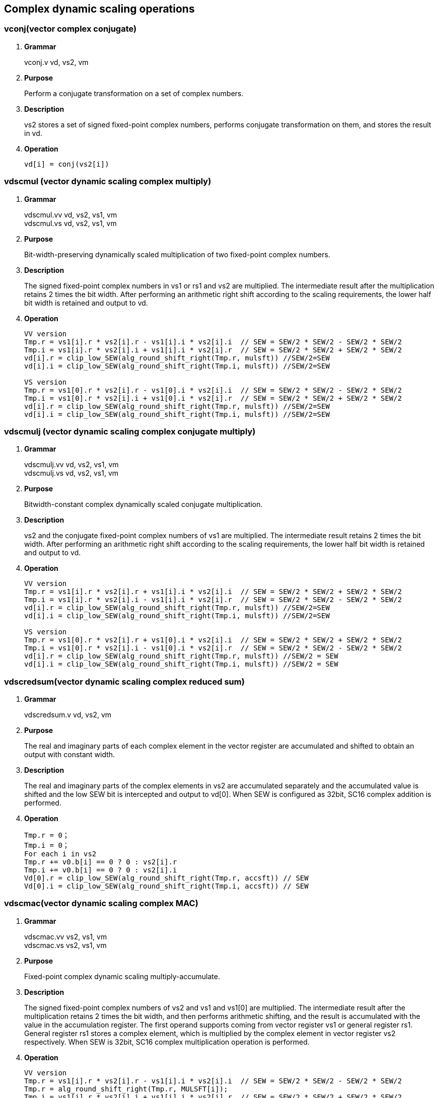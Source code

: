 [[chapter6]]
== Complex dynamic scaling operations

=== vconj(vector complex conjugate)
. *Grammar*
+
vconj.v vd, vs2, vm +

. *Purpose*
+
Perform a conjugate transformation on a set of complex numbers.

. *Description*
+
vs2 stores a set of signed fixed-point complex numbers, performs conjugate transformation on them, and stores the result in vd.

. *Operation*
+
----
vd[i] = conj(vs2[i])
----

=== vdscmul (vector dynamic scaling complex multiply)
. *Grammar*
+
vdscmul.vv vd, vs2, vs1, vm +
vdscmul.vs vd, vs2, vs1, vm +

. *Purpose*
+
Bit-width-preserving dynamically scaled multiplication of two fixed-point complex numbers.

. *Description*
+
The signed fixed-point complex numbers in vs1 or rs1 and vs2 are multiplied. The intermediate result after the multiplication retains 2 times the bit width. After performing an arithmetic right shift according to the scaling requirements, the lower half bit width is retained and output to vd.

. *Operation*
+
----
VV version
Tmp.r = vs1[i].r * vs2[i].r - vs1[i].i * vs2[i].i  // SEW = SEW/2 * SEW/2 - SEW/2 * SEW/2
Tmp.i = vs1[i].r * vs2[i].i + vs1[i].i * vs2[i].r  // SEW = SEW/2 * SEW/2 + SEW/2 * SEW/2
vd[i].r = clip_low_SEW(alg_round_shift_right(Tmp.r, mulsft)) //SEW/2=SEW
vd[i].i = clip_low_SEW(alg_round_shift_right(Tmp.i, mulsft)) //SEW/2=SEW

VS version
Tmp.r = vs1[0].r * vs2[i].r - vs1[0].i * vs2[i].i  // SEW = SEW/2 * SEW/2 - SEW/2 * SEW/2
Tmp.i = vs1[0].r * vs2[i].i + vs1[0].i * vs2[i].r  // SEW = SEW/2 * SEW/2 + SEW/2 * SEW/2
vd[i].r = clip_low_SEW(alg_round_shift_right(Tmp.r, mulsft)) //SEW/2=SEW
vd[i].i = clip_low_SEW(alg_round_shift_right(Tmp.i, mulsft)) //SEW/2=SEW
----

=== vdscmulj (vector dynamic scaling complex conjugate multiply)
. *Grammar*
+
vdscmulj.vv vd, vs2, vs1, vm +
vdscmulj.vs vd, vs2, vs1, vm +

. *Purpose*
+
Bitwidth-constant complex dynamically scaled conjugate multiplication.

. *Description*
+
vs2 and the conjugate fixed-point complex numbers of vs1 are multiplied. The intermediate result retains 2 times the bit width. After performing an arithmetic right shift according to the scaling requirements, the lower half bit width is retained and output to vd.

. *Operation*
+
----
VV version
Tmp.r = vs1[i].r * vs2[i].r + vs1[i].i * vs2[i].i  // SEW = SEW/2 * SEW/2 + SEW/2 * SEW/2
Tmp.i = vs1[i].r * vs2[i].i - vs1[i].i * vs2[i].r  // SEW = SEW/2 * SEW/2 - SEW/2 * SEW/2
vd[i].r = clip_low_SEW(alg_round_shift_right(Tmp.r, mulsft)) //SEW/2=SEW
vd[i].i = clip_low_SEW(alg_round_shift_right(Tmp.i, mulsft)) //SEW/2=SEW

VS version
Tmp.r = vs1[0].r * vs2[i].r + vs1[0].i * vs2[i].i  // SEW = SEW/2 * SEW/2 + SEW/2 * SEW/2
Tmp.i = vs1[0].r * vs2[i].i - vs1[0].i * vs2[i].r  // SEW = SEW/2 * SEW/2 - SEW/2 * SEW/2
vd[i].r = clip_low_SEW(alg_round_shift_right(Tmp.r, mulsft)) //SEW/2 = SEW
vd[i].i = clip_low_SEW(alg_round_shift_right(Tmp.i, mulsft)) //SEW/2 = SEW
----

=== vdscredsum(vector dynamic scaling complex reduced sum)
. *Grammar*
+
vdscredsum.v vd, vs2, vm +

. *Purpose*
+
The real and imaginary parts of each complex element in the vector register are accumulated and shifted to obtain an output with constant width.

. *Description*
+
The real and imaginary parts of the complex elements in vs2 are accumulated separately and the accumulated value is shifted and the low SEW bit is intercepted and output to vd[0]. When SEW is configured as 32bit, SC16 complex addition is performed.

. *Operation*
+
----
Tmp.r = 0；
Tmp.i = 0；
For each i in vs2 
Tmp.r += v0.b[i] == 0 ? 0 : vs2[i].r
Tmp.i += v0.b[i] == 0 ? 0 : vs2[i].i
Vd[0].r = clip_low_SEW(alg_round_shift_right(Tmp.r, accsft)) // SEW
Vd[0].i = clip_low_SEW(alg_round_shift_right(Tmp.i, accsft)) // SEW
----

=== vdscmac(vector dynamic scaling complex MAC)
. *Grammar*
+
vdscmac.vv vs2, vs1, vm +
vdscmac.vs vs2, vs1, vm +

. *Purpose*
+
Fixed-point complex dynamic scaling multiply-accumulate.

. *Description*
+
The signed fixed-point complex numbers of vs2 and vs1 and vs1[0] are multiplied. The intermediate result after the multiplication retains 2 times the bit width, and then performs arithmetic shifting, and the result is accumulated with the value in the accumulation register. The first operand supports coming from vector register vs1 or general register rs1. General register rs1 stores a complex element, which is multiplied by the complex element in vector register vs2 respectively. When SEW is 32bit, SC16 complex multiplication operation is performed.

. *Operation*
+
----
VV version
Tmp.r = vs1[i].r * vs2[i].r - vs1[i].i * vs2[i].i  // SEW = SEW/2 * SEW/2 - SEW/2 * SEW/2
Tmp.r = alg_round_shift_right(Tmp.r, MULSFT[i]);
Tmp.i = vs1[i].r * vs2[i].i + vs1[i].i * vs2[i].r  // SEW = SEW/2 * SEW/2 + SEW/2 * SEW/2
Tmp.i = alg_round_shift_right(Tmp.i, MULSFT[i]);
ACCREG[i].r += Tmp.r;
ACCREG[i].i += Tmp.i;

VS version
Tmp.r = vs1[0].r * vs2[i].r - vs1[0].i * vs2[i].i  // SEW = SEW/2 * SEW/2 - SEW/2 * SEW/2
Tmp.r = alg_round_shift_right(Tmp.r, MULSFT[i]);
Tmp.i = vs1[0].r * vs2[i].i + vs1[0].i * vs2[i].r  // SEW = SEW/2 * SEW/2 + SEW/2 * SEW/2
Tmp.i = alg_round_shift_right(Tmp.i, MULSFT[i]);
ACCREG[i].r += Tmp.r;
ACCREG[i].i += Tmp.i;
----

=== vdscmacj(vector dynamic scaling complex conjugate MAC)
. *Grammar*
+
vdscmacj.vv vs2, vs1, vm +
vdscmacj.vs vs2, vs1, vm +

. *Purpose*
+
Fixed-point complex dynamically scaled conjugate multiplication with constant bit width.

. *Description*
+
The conjugate multiplication of vs2 and vs1, vs1[0], the intermediate result after the multiplication retains 2 times the bit width, and then performs an arithmetic right shift, and the result is accumulated with the value in the accumulation register. When SEW is 32bit, SC16 complex multiplication operation is performed.

. *Operation*
+
----
VV version
Tmp.r = vs1[i].r * vs2[i].r + vs1[i].i * vs2[i].i  // SEW = SEW/2 * SEW/2 + SEW/2 * SEW/2
Tmp.r = alg_round_shift_right(Tmp.r, MULSFT[i]);
Tmp.i = vs1[i].r * vs2[i].i - vs1[i].i * vs2[i].r  // SEW = SEW/2 * SEW/2 - SEW/2 * SEW/2
Tmp.i = alg_round_shift_right(Tmp.i, MULSFT[i]);
ACCREG[i].r += Tmp.r;
ACCREG[i].i += Tmp.i;

VS version
Tmp.r = vs1[0].r * vs2[i].r + vs1[0].i * vs2[i].i  // SEW = SEW/2 * SEW/2 + SEW/2 * SEW/2
Tmp.r = alg_round_shift_right(Tmp.r, MULSFT[i]);
Tmp.i = vs1[0].r * vs2[i].i - vs1[0].i * vs2[i].r  // SEW = SEW/2 * SEW/2 - SEW/2 * SEW/2
Tmp.i = alg_round_shift_right(Tmp.i, MULSFT[i]);
ACCREG[i].r += Tmp.r;
ACCREG[i].i += Tmp.i;
----

=== vdscmaco(vector dynamic scaling complex MAC final result output)
. *Grammar*
+
vdscmaco.vv vd, vs2, vs1, vm +
vdscmaco.vs vd, vs2, vs1, vm +

. *Purpose*
+
Dynamic scaling of fixed-point complex numbers with constant bit width multiply and accumulate and output the final accumulation result.

. *Description*
+
The complex numbers of vs2 and vs1 and vs1[0] are multiplied. The intermediate result after the multiplication retains 2 times the bit width, and then performs an arithmetic right shift, and the result is accumulated with the value in the accumulation register. Arithmetically shift the real part and imaginary part of the value in the accumulation register, truncate and output them to vd, and clear the accumulation register. When SEW is 32bit, the complex number of SC16 is output.

. *Operation*
+
----
VV version
Tmp.r = vs1[i].r * vs2[i].r - vs1[i].i * vs2[i].i  // SEW = SEW/2 * SEW/2 - SEW/2 * SEW/2
Tmp.r = alg_round_shift_right(Tmp.r, MULSFT[i]);
Tmp.i = vs1[i].r * vs2[i].i + vs1[i].i * vs2[i].r  // SEW = SEW/2 * SEW/2 + SEW/2 * SEW/2
Tmp.i = alg_round_shift_right(Tmp.i, MULSFT[i]);
ACCREG[i].r += Tmp.r;
ACCREG[i].i += Tmp.i;
vd[i].r = clip_low_SEW(alg_round_shift_right(ACCREG[i].r, accsft)) // SEW
vd[i].i = clip_low_SEW(alg_round_shift_right(ACCREG[i].i, accsft)) // SEW
ACCREG[i] = 0；

VS version
Tmp.r = vs1[0].r * vs2[i].r - vs1[0].i * vs2[i].i  // SEW = SEW/2 * SEW/2 - SEW/2 * SEW/2
Tmp.r = alg_round_shift_right(Tmp.r, MULSFT[i]);
Tmp.i = vs1[0].r * vs2[i].i + vs1[0].i * vs2[i].r  // SEW = SEW/2 * SEW/2 + SEW/2 * SEW/2
Tmp.i = alg_round_shift_right(Tmp.i, MULSFT[i]);
ACCREG[i].r += Tmp.r;
ACCREG[i].i += Tmp.i;
vd[i].r = clip_low_SEW(alg_round_shift_right(ACCREG[i].r, accsft)) // SEW
vd[i].i = clip_low_SEW(alg_round_shift_right(ACCREG[i].i, accsft)) // SEW
ACCREG[i] = 0；
----

=== vdscmacjo(vector dynamic scaling complex conjugate MAC with output)
. *Grammar*
+
vdscmacjo.vv vd, vs2, vs1, vm +
vdscmacjo.vs vd, vs2, vs1, vm +

. *Purpose*
+
Fixed-point complex number dynamic scaling conjugate multiply and accumulate with constant bit width and output the final accumulation result.

. *Description*
+
The complex conjugate of vs1/vs1[0] and vs2 is multiplied. The intermediate result after the multiplication retains 2 times the bit width, and then performs an arithmetic right shift, and the result is accumulated with the value in the accumulation register. Arithmetically shift the real part and imaginary part of the value in the accumulation register, truncate and output them to vd, and clear the accumulation register. When SEW is 32bit, the complex number of SC16 is output.

. *Operation*
+
----
VV version
Tmp.r = vs1[i].r * vs2[i].r + vs1[i].i * vs2[i].i  // SEW = SEW/2 * SEW/2 - SEW/2 * SEW/2
Tmp.r = alg_round_shift_right(Tmp.r, MULSFT[i]);
Tmp.i = vs1[i].r * vs2[i].i - vs1[i].i * vs2[i].r  // SEW = SEW/2 * SEW/2 + SEW/2 * SEW/2
Tmp.i = alg_round_shift_right(Tmp.i, MULSFT[i]);
ACCREG[i].r += Tmp.r;
ACCREG[i].i += Tmp.i;
vd[i].r = clip_low_SEW(alg_round_shift_right(ACCREG[i].r, accsft)) // SEW/2
vd[i].i = clip_low_SEW(alg_round_shift_right(ACCREG[i].i, accsft)) // SEW/2
ACCREG[i] = 0；

VS version
Tmp.r = vs1[0].r * vs2[i].r + vs1[0].i * vs2[i].i  // SEW = SEW/2 * SEW/2 - SEW/2 * SEW/2
Tmp.r = alg_round_shift_right(Tmp.r, MULSFT[i]);
Tmp.i = vs1[0].r * vs2[i].i - vs1[0].i * vs2[i].r  // SEW = SEW/2 * SEW/2 + SEW/2 * SEW/2
Tmp.i = alg_round_shift_right(Tmp.i, MULSFT[i]);
ACCREG[i].r += Tmp.r;
ACCREG[i].i += Tmp.i;
vd[i].r = clip_low_SEW(alg_round_shift_right(ACCREG[i].r, accsft)) // SEW/2
vd[i].i = clip_low_SEW(alg_round_shift_right(ACCREG[i].i, accsft)) // SEW/2
ACCREG[i] = 0；
----

=== vdscmacor(vector dynamic scaling complex MAC with widen output of real part)
. *Grammar*
+
vdscmacor.vv vd, vs2, vs1, vm +
vdscmacor.vs vd, vs2, vs1, vm +

. *Purpose*
+
Dynamically scale complex multiplication and accumulation and output the real part with twice the bit width.

. *Description*
+
The complex numbers of vs2 and vs1 and vs1[0] are multiplied. The intermediate result after the multiplication retains 2 times the bit width, and then performs an arithmetic right shift, and the result is accumulated with the value in the accumulation register. Perform arithmetic shifts on the real part in the accumulation register, intercept the low bits of the real part, and output them to vd, and clear the real part to zero. When SEW is configured as 32bit, the real part of the output is 32bit. This command is invalid when SEW is configured as other values.

. *Operation*
+
----
VV version
Tmp.r = vs1[i].r * vs2[i].r - vs1[i].i * vs2[i].i  // SEW = SEW/2 * SEW/2 - SEW/2 * SEW/2
Tmp.r = alg_round_shift_right(Tmp.r, MULSFT[i]);
ACCREG[i].r += Tmp.r;
vd[i] = clip_low_SEW(alg_round_shift_right(ACCREG[i].r, accsft)) // SEW
ACCREG[i].r = 0；

VS version
Tmp.r = vs1[0].r * vs2[i].r - vs1[0].i * vs2[i].i  // SEW = SEW/2 * SEW/2 - SEW/2 * SEW/2
Tmp.r = alg_round_shift_right(Tmp.r, MULSFT[i]);
ACCREG[i].r += Tmp.r;
vd[i] = clip_low_SEW(alg_round_shift_right(ACCREG[i].r, accsft)) // SEW
ACCREG[i].r = 0；
----

=== vdscmacoi(vector dynamic scaling complex MAC with widen output of image part)
. *Grammar*
+
vdscmacoi.vv vd, vs2, vs1, vm +
vdscmacoi.vs vd, vs2, vs1, vm +

. *Purpose*
+
Dynamically scale complex multiplication and accumulation and output the imaginary part with twice the bit width.

. *Description*
+
Multiply the complex numbers of vs2 and vs1 and vs1[0], perform an arithmetic shift on the imaginary part in the accumulation register, intercept the low bits of the imaginary part and output it to vd, and clear the imaginary part to zero. When SEW is configured for 32bit, the imaginary part of the output is 32bit. This command is invalid when SEW is configured to other values.

. *Operation*
+
----
VV version
Tmp.i = vs1[i].r * vs2[i].i + vs1[i].i * vs2[i].r  // SEW = SEW/2 * SEW/2 + SEW/2 * SEW/2
Tmp.i = alg_round_shift_right(Tmp.i, MULSFT[i]);
ACCREG[i].i += Tmp.i;
vd[i] = clip_low_SEW(alg_round_shift_right(ACCREG[i].i, accsft)) // SEW
ACCREG[i].i = 0；

VS version
Tmp.i = vs1[0].r * vs2[i].i + vs1[0].i * vs2[i].r  // SEW = SEW/2 * SEW/2 + SEW/2 * SEW/2
Tmp.i = alg_round_shift_right(Tmp.i, MULSFT[i]);
ACCREG[i].i += Tmp.i;
vd[i] = clip_low_SEW(alg_round_shift_right(ACCREG[i].i, accsft)) // SEW
ACCREG[i].i = 0；
----

=== vdscmacjor(vector dynamic scaling complex conjugate MAC with widen output of real part)
. *Grammar*
+
vdscmacjor.vv vd, vs2, vs1, vm +
vdscmacjor.vs vd, vs2, vs1, vm +

. *Purpose*
+
Dynamically scale complex conjugate multiply and accumulate and output the real part with twice the bit width.

. *Description*
+
The complex conjugate of vs1/vs1[0] and vs2 is multiplied. The intermediate result after the multiplication retains 2 times the bit width, and then performs an arithmetic right shift, and the result is accumulated with the value in the accumulation register. Perform arithmetic shifts on the real part in the accumulation register, intercept the low bits of the real part, and output them to vd, and clear the real part to zero. When SEW is configured as 32bit, the real part of the output is 32bit. This command is invalid when SEW is configured as other values.

. *Operation*
+
----
VV version
Tmp.r = vs1[i].r * vs2[i].r + vs1[i].i * vs2[i].i  // SEW = SEW/2 * SEW/2 - SEW/2 * SEW/2
Tmp.r = alg_round_shift_right(Tmp.r, MULSFT[i]);
ACCREG[i].r += Tmp.r;
vd[i] = clip_low_SEW(alg_round_shift_right(ACCREG[i].r, accsft)) // SEW
ACCREG[i].r = 0；

VS version
Tmp.r = vs1[0].r * vs2[i].r + vs1[0].i * vs2[i].i  // SEW = SEW/2 * SEW/2 - SEW/2 * SEW/2
Tmp.r = alg_round_shift_right(Tmp.r, MULSFT[i]);
ACCREG[i].r += Tmp.r;
vd[i] = clip_low_SEW(alg_round_shift_right(ACCREG[i].r, accsft)) // SEW
ACCREG[i].r = 0；
----

=== vdscmacjoi(vector dynamic scaling complex conjugate MAC with widen output of image part)
. *Grammar*
+
vdscmacjoi.vv vd, vs2, vs1, vm +
vdscmacjoi.vs vd, vs2, vs1, vm +

. *Purpose*
+
Dynamically scale complex conjugate multiply and accumulate and output the imaginary part with twice the bit width.

. *Description*
+
Multiply the complex conjugate of vs1/vs1[0] and vs2, perform an arithmetic shift on the imaginary part in the accumulation register, intercept the low bits of the imaginary part and output it to vd, and clear the imaginary part to zero. When SEW is configured for 32bit, the imaginary part of the output is 32bit. This command is invalid when SEW is configured to other values.

. *Operation*
+
----
VV version
Tmp.i = vs1[i].r * vs2[i].i - vs1[i].i * vs2[i].r  // SEW = SEW/2 * SEW/2 + SEW/2 * SEW/2
Tmp.i = alg_round_shift_right(Tmp.i, MULSFT[i]);
ACCREG[i].i += Tmp.i;
vd[i] = clip_low_SEW(alg_round_shift_right(ACCREG[i].i, accsft)) // SEW
ACCREG[i].i = 0；

VS version
Tmp.i = vs1[0].r * vs2[i].i - vs1[0].i * vs2[i].r  // SEW = SEW/2 * SEW/2 + SEW/2 * SEW/2
Tmp.i = alg_round_shift_right(Tmp.i, MULSFT[i]);
ACCREG[i].i += Tmp.i;
vd[i] = clip_low_SEW(alg_round_shift_right(ACCREG[i].i, accsft)) // SEW
ACCREG[i].i = 0；
----

=== vdscmulr(vector dynamic scaling complex multiply real part)
. *Grammar*
+
vdscmulr.vv vd, vs2, vs1, vm +
vdscmulr.vs vd, vs2, vs1, vm +

. *Purpose*
+
Fixed-point complex dynamically scaled multiplication, outputting twice the bit-width real part.

. *Description*
+
vs2 multiply the conjugate of vs1/vs1[0]. The real part of the multiplied result retains 2 times the bit width. It performs an arithmetic right shift according to the scaling requirements and then outputs it to vd. When SEW is configured as 32bit, the SC16 complex multiplication operation is performed and the 32bit real part is output.

. *Operation*
+
----
VV version
Tmp.r = vs1[i].r * vs2[i].r - vs1[i].i * vs2[i].i  // SEW = SEW/2 * SEW/2 - SEW/2 * SEW/2
vd[i] = clip_low_SEW(alg_round_shift_right(Tmp.r, mulsft)) //SEW

VS version
Tmp.r = vs1[0].r * vs2[i].r - vs1[0].i * vs2[i].i  // SEW = SEW/2 * SEW/2 - SEW/2 * SEW/2
vd[i] = clip_low_SEW(alg_round_shift_right(Tmp.r, mulsft)) //SEW
----

=== vdscmuli(vector dynamic scaling complex multiply image part)
. *Grammar*
+
vdscmuli.vv vd, vs2, vs1, vm +
vdscmuli.vs vd, vs2, vs1, vm +

. *Purpose*
+
Fixed-point complex number dynamic scaling multiplication, output twice the bit width imaginary part.

. *Description*
+
vs2 multiply the conjugate of vs1/vs1[0]. The imaginary part of the multiplied result retains 2 times the bit width. It performs an arithmetic right shift according to the scaling requirements and then outputs it to vd. When SEW is configured as 32bit, the SC16 complex multiplication operation is performed and the 32bit imaginary part is output.

. *Operation*
+
----
VV version
Tmp.i = vs1[i].r * vs2[i].i + vs1[i].i * vs2[i].r  // SEW = SEW/2 * SEW/2 - SEW/2 * SEW/2
vd[i] = clip_low_SEW(alg_round_shift_right(Tmp.i, mulsft)) //SEW

VS version
Tmp.i = vs1[0].r * vs2[i].i + vs1[0].i * vs2[i].r  // SEW = SEW/2 * SEW/2 - SEW/2 * SEW/2
vd[i] = clip_low_SEW(alg_round_shift_right(Tmp.i, mulsft)) //SEW
----

=== vdscmuljr(vector dynamic scaling complex conjugate multiply real part)
. *Grammar*
+
vdscmuljr.vv vd, vs2, vs1, vm +
vdscmuljr.vs vd, vs2, vs1, vm +

. *Purpose*
+
Dynamically scaled conjugate multiplication of fixed-point complex numbers, outputting twice the bit-width real part.

. *Description*
+
vs2 multiply the conjugate of vs1/vs1[0]. The real part of the conjugate multiplication result retains 2 times the bit width, and is output to vd after performing an arithmetic right shift according to the scaling requirements. When SEW is configured as 32bit, the complex conjugate multiplication operation of SC16 is performed, and the real part of 32bit is output.

. *Operation*
+
----
VV version
Tmp.r = vs1[i].r * vs2[i].r + vs1[i].i * vs2[i].i  // SEW = SEW/2 * SEW/2 - SEW/2 * SEW/2
vd[i] = clip_low_SEW(alg_round_shift_right(Tmp.r, mulsft)) //SEW

VS version
Tmp.r = vs1[0].r * vs2[i].r + vs1[0].i * vs2[i].i  // SEW = SEW/2 * SEW/2 - SEW/2 * SEW/2
vd[i] = clip_low_SEW(alg_round_shift_right(Tmp.r, mulsft)) //SEW
----

=== vdscmulji(vector dynamic scaling complex conjugate multiply image part)
. *Grammar*
+
vdscmulji.vv vd, vs2, vs1, vm +
vdscmulji.vs vd, vs2, vs1, vm +

. *Purpose*
+
Dynamically scaled conjugate multiplication of fixed-point complex numbers, outputting twice the bit width of the imaginary part.

. *Description*
+
vs2 multiply the conjugate of vs1/vs1[0]. The imaginary part of the conjugate multiplication result retains 2 times the bit width, and is output to vd after performing an arithmetic right shift according to the scaling requirements. When SEW is configured as 32bit, the complex conjugate multiplication operation of SC16 is performed and the 32bit imaginary part is output.

. *Operation*
+
----
VV version
Tmp.i = vs1[i].i * vs2[i].r - vs1[i].r * vs2[i].i  // SEW = SEW/2 * SEW/2 - SEW/2 * SEW/2
vd[i] = clip_low_SEW(alg_round_shift_right(Tmp.i, mulsft)) //SEW

VS version
Tmp.i = vs1[0].i * vs2[i].r - vs1[0].r * vs2[i].i  // SEW = SEW/2 * SEW/2 - SEW/2 * SEW/2
vd[i] = clip_low_SEW(alg_round_shift_right(Tmp.i, mulsft)) //SEW
----
